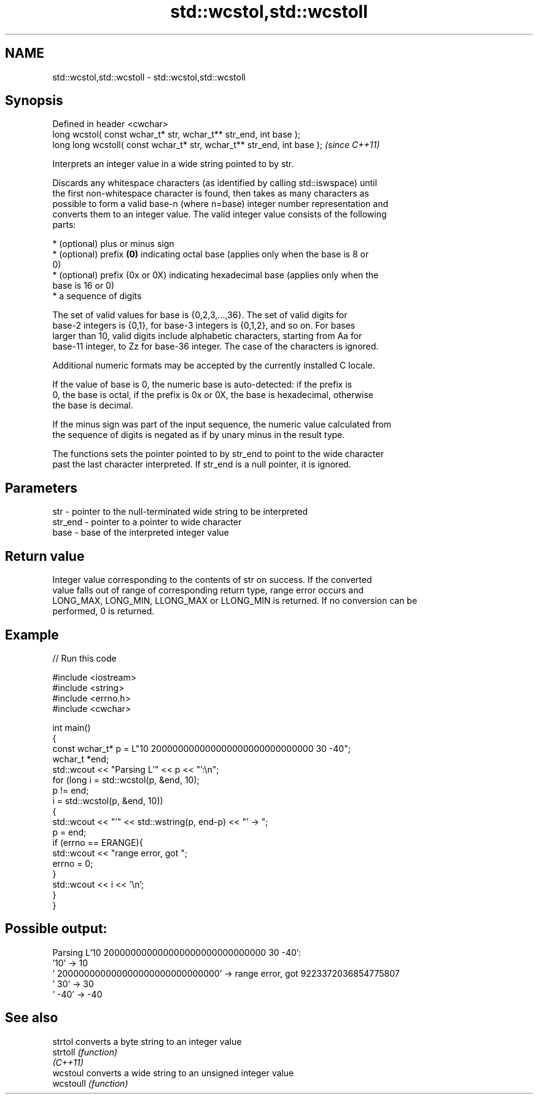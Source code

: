 .TH std::wcstol,std::wcstoll 3 "2022.03.29" "http://cppreference.com" "C++ Standard Libary"
.SH NAME
std::wcstol,std::wcstoll \- std::wcstol,std::wcstoll

.SH Synopsis
   Defined in header <cwchar>
   long wcstol( const wchar_t* str, wchar_t** str_end, int base );
   long long wcstoll( const wchar_t* str, wchar_t** str_end, int base );  \fI(since C++11)\fP

   Interprets an integer value in a wide string pointed to by str.

   Discards any whitespace characters (as identified by calling std::iswspace) until
   the first non-whitespace character is found, then takes as many characters as
   possible to form a valid base-n (where n=base) integer number representation and
   converts them to an integer value. The valid integer value consists of the following
   parts:

     * (optional) plus or minus sign
     * (optional) prefix \fB(0)\fP indicating octal base (applies only when the base is 8 or
       0)
     * (optional) prefix (0x or 0X) indicating hexadecimal base (applies only when the
       base is 16 or 0)
     * a sequence of digits

   The set of valid values for base is {0,2,3,...,36}. The set of valid digits for
   base-2 integers is {0,1}, for base-3 integers is {0,1,2}, and so on. For bases
   larger than 10, valid digits include alphabetic characters, starting from Aa for
   base-11 integer, to Zz for base-36 integer. The case of the characters is ignored.

   Additional numeric formats may be accepted by the currently installed C locale.

   If the value of base is 0, the numeric base is auto-detected: if the prefix is
   0, the base is octal, if the prefix is 0x or 0X, the base is hexadecimal, otherwise
   the base is decimal.

   If the minus sign was part of the input sequence, the numeric value calculated from
   the sequence of digits is negated as if by unary minus in the result type.

   The functions sets the pointer pointed to by str_end to point to the wide character
   past the last character interpreted. If str_end is a null pointer, it is ignored.

.SH Parameters

   str     - pointer to the null-terminated wide string to be interpreted
   str_end - pointer to a pointer to wide character
   base    - base of the interpreted integer value

.SH Return value

   Integer value corresponding to the contents of str on success. If the converted
   value falls out of range of corresponding return type, range error occurs and
   LONG_MAX, LONG_MIN, LLONG_MAX or LLONG_MIN is returned. If no conversion can be
   performed, 0 is returned.

.SH Example


// Run this code

 #include <iostream>
 #include <string>
 #include <errno.h>
 #include <cwchar>

 int main()
 {
     const wchar_t* p = L"10 200000000000000000000000000000 30 -40";
     wchar_t *end;
     std::wcout << "Parsing L'" << p << "':\\n";
     for (long i = std::wcstol(p, &end, 10);
          p != end;
          i = std::wcstol(p, &end, 10))
     {
         std::wcout << "'" << std::wstring(p, end-p) << "' -> ";
         p = end;
         if (errno == ERANGE){
             std::wcout << "range error, got ";
             errno = 0;
         }
         std::wcout << i << '\\n';
     }
 }

.SH Possible output:

 Parsing L'10 200000000000000000000000000000 30 -40':
 '10' -> 10
 ' 200000000000000000000000000000' -> range error, got 9223372036854775807
 ' 30' -> 30
 ' -40' -> -40

.SH See also

   strtol   converts a byte string to an integer value
   strtoll  \fI(function)\fP
   \fI(C++11)\fP
   wcstoul  converts a wide string to an unsigned integer value
   wcstoull \fI(function)\fP
